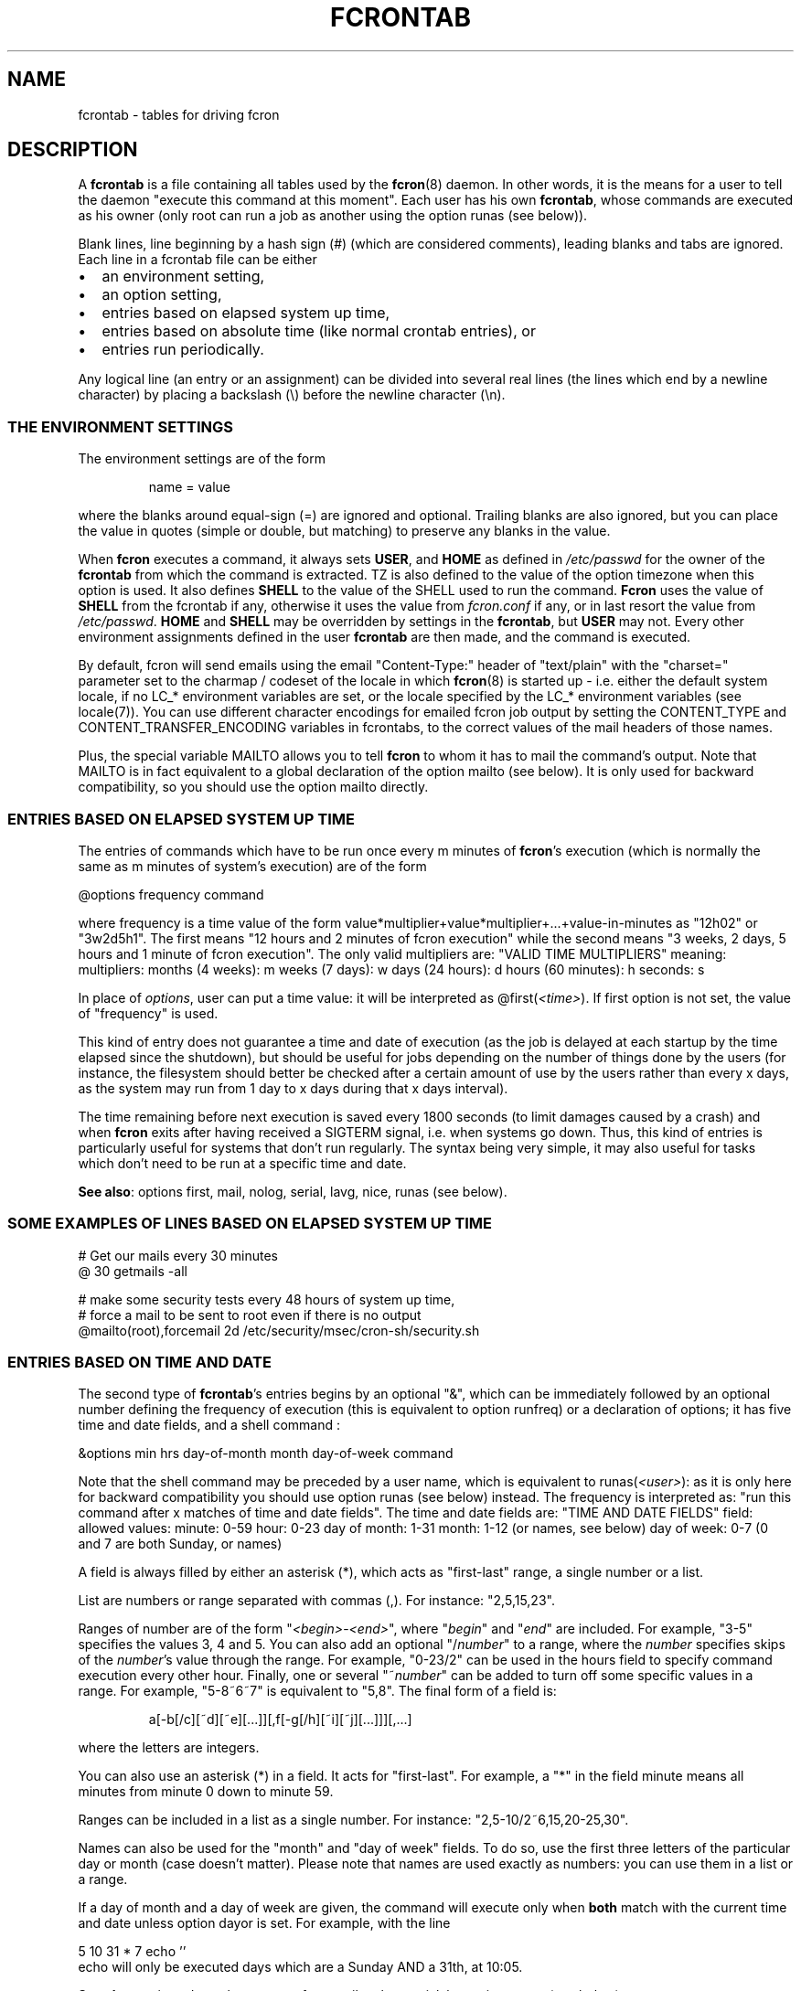 .\" This manpage has been automatically generated by docbook2man 
.\" from a DocBook document.  This tool can be found at:
.\" <http://shell.ipoline.com/~elmert/comp/docbook2X/> 
.\" Please send any bug reports, improvements, comments, patches, 
.\" etc. to Steve Cheng <steve@ggi-project.org>.
.TH "FCRONTAB" "5" "06 July 2014" "07/06/2014" ""

.SH NAME
fcrontab \- tables for driving fcron
.SH "DESCRIPTION"
.PP
A \fBfcrontab\fR is a file containing all tables used by the
\fBfcron\fR(8) daemon. In other words, it is the means for a user to tell the daemon
"execute this command at this moment". Each user has his own \fBfcrontab\fR, whose
commands are executed as his owner (only root can run a job as another using the
option runas (see below)).
.PP
Blank lines, line beginning by a hash sign (#) (which are
considered comments), leading blanks and tabs are ignored. Each line in a
fcrontab file can be either
.TP 0.2i
\(bu
an environment setting,
.TP 0.2i
\(bu
an option setting,
.TP 0.2i
\(bu
entries based on elapsed system up time,
.TP 0.2i
\(bu
entries based on absolute time (like normal crontab
entries), or
.TP 0.2i
\(bu
entries run periodically.
.PP
Any logical line (an entry or an assignment) can be divided into
several real lines (the lines which end by a newline character) by placing a
backslash (\\) before the newline character (\\n).
.SS "THE ENVIRONMENT SETTINGS"
.PP
The environment settings are of the form
.sp
.RS
.PP
name = value
.RE
.PP
where the blanks around equal-sign (=) are ignored and
optional. Trailing blanks are also ignored, but you can place the value in
quotes (simple or double, but matching) to preserve any blanks in the
value.
.PP
When \fBfcron\fR executes a command, it always sets
\fBUSER\fR, and \fBHOME\fR as defined in
\fI/etc/passwd\fR for the owner of the \fBfcrontab\fR from which the
command is extracted. TZ is also defined to the value of the option timezone when this option is used. It also defines \fBSHELL\fR to the value of the SHELL used to run the command. \fBFcron\fR uses the value of \fBSHELL\fR from the fcrontab if any, otherwise it uses the value from \fIfcron.conf\fR if any, or in last resort the value from \fI/etc/passwd\fR\&. \fBHOME\fR and \fBSHELL\fR may be
overridden by settings in the \fBfcrontab\fR, but \fBUSER\fR may not.
Every other environment assignments defined in the user \fBfcrontab\fR are then
made, and the command is executed.
.PP
By default, fcron will send emails using the email "Content-Type:" header of "text/plain" with the "charset=" parameter set to the charmap / codeset of the locale in which \fBfcron\fR(8) is started up - i.e. either the default system locale, if no LC_* environment variables are set, or the locale specified by the LC_* environment variables (see locale(7)). You can use different character encodings for emailed fcron job output by setting the CONTENT_TYPE and CONTENT_TRANSFER_ENCODING variables in fcrontabs, to the correct values of the mail headers of those names.
.PP
Plus, the special variable MAILTO allows
you to tell \fBfcron\fR to whom it has to mail the command's output. Note that
MAILTO is in fact equivalent to a global declaration of the
option mailto (see below). It is only used for backward compatibility, so
you should use the option mailto directly.
.SS "ENTRIES BASED ON ELAPSED SYSTEM UP TIME"
.PP
The entries of commands which have to be run once every m
minutes of \fBfcron\fR\&'s execution (which is normally the same as m minutes of
system's execution) are of the form

.nf
@options frequency command
.fi
.PP
where frequency is a time value of the form
value*multiplier+value*multiplier+...+value-in-minutes as "12h02" or "3w2d5h1".
The first means "12 hours and 2 minutes of fcron execution" while the second
means "3 weeks, 2 days, 5 hours and 1 minute of fcron execution". The only valid
multipliers are:
"VALID TIME MULTIPLIERS"
meaning: multipliers:      months (4 weeks): m      weeks (7 days): w      days (24 hours): d      hours (60 minutes): h  seconds: s  
.PP
In place of \fIoptions\fR, user can put a
time value: it will be interpreted as
@first(\fI<time>\fR)\&. If first option is
not set, the value of "frequency" is used.
.PP
This kind of entry does not guarantee a time and date of
execution (as the job is delayed at each startup by the time elapsed since the
shutdown), but should be useful for jobs depending on the number of things done
by the users (for instance, the filesystem should better be checked after a
certain amount of use by the users rather than every x days, as the system may
run from 1 day to x days during that x days interval).
.PP
The time remaining before next execution is saved every 1800
seconds (to limit damages caused by a crash) and when \fBfcron\fR exits after having
received a SIGTERM signal, i.e. when systems go down. Thus,
this kind of entries is particularly useful for systems that don't run
regularly. The syntax being very simple, it may also useful for tasks which
don't need to be run at a specific time and date.
.PP
\fBSee also\fR: options first, mail, nolog,
serial, lavg, nice, runas (see below).
.PP
.SS "SOME EXAMPLES OF LINES BASED ON ELAPSED SYSTEM UP TIME"

.nf
# Get our mails every 30 minutes 
@ 30 getmails -all 

# make some security tests every 48 hours of system up time, 
# force a mail to be sent to root even if there is no output 
@mailto(root),forcemail 2d /etc/security/msec/cron-sh/security.sh
.fi
.SS "ENTRIES BASED ON TIME AND DATE"
.PP
The second type of \fBfcrontab\fR\&'s entries begins by an optional
"&", which can be immediately followed by an optional number defining the
frequency of execution (this is equivalent to option runfreq) or a
declaration of options; it has five time and date fields, and a shell command
:

.nf
&options min hrs day-of-month month day-of-week command
.fi
.PP
Note that the shell command may be preceded by a user name,
which is equivalent to runas(\fI<user>\fR): as
it is only here for backward compatibility you should use option runas (see
below) instead. The frequency is interpreted as: "run this command after x
matches of time and date fields". The time and date fields are:
"TIME AND DATE FIELDS"
field: allowed values:      minute: 0-59      hour: 0-23      day of month: 1-31      month: 1-12 (or names, see below)      day of week: 0-7 (0 and 7 are both Sunday, or names)
.PP
A field is always filled by either an asterisk (*), which acts
as "first-last" range, a single number or a list.
.PP
List are numbers or range separated with commas (,). For
instance: "2,5,15,23".
.PP
Ranges of number are of the form
"\fI<begin>\fR-\fI<end>\fR", 
where "\fIbegin\fR" and "\fIend\fR"
are included. For example, "3-5" specifies the values 3, 4 and 5. You can also
add an optional "/\fInumber\fR" to a range, where the
\fInumber\fR specifies skips of the
\fInumber\fR\&'s value through the range. For example,
"0-23/2" can be used in the hours field to specify command execution every other
hour. Finally, one or several "~\fInumber\fR" can be added
to turn off some specific values in a range. For example, "5-8~6~7" is equivalent to
"5,8". The final form of a field is:
.sp
.RS
.PP
a[-b[/c][~d][~e][...]][,f[-g[/h][~i][~j][...]]][,...]
.RE
.PP
where the letters are integers.
.PP
You can also use an asterisk (*) in a field. It acts for
"first-last". For example, a "*" in the field minute means all
minutes from minute 0 down to minute 59.
.PP
Ranges can be included in a list as a single number. For
instance: "2,5-10/2~6,15,20-25,30".
.PP
Names can also be used for the "month" and "day of week"
fields. To do so, use the first three letters of the particular day or month
(case doesn't matter). Please note that names are used exactly as numbers: you
can use them in a list or a range.
.PP
If a day of month and a day of week are given, the command
will execute only when \fBboth\fR match with the current time and
date unless option dayor is set. For example, with the line

.nf
5 10 31 * 7 echo ''
.fi
echo will only be executed
days which are a Sunday AND a 31th, at 10:05.
.PP
\fBSee also\fR: options dayor, bootrun, runfreq,
mail, nolog, serial, lavg, nice, runas (see
below).
.PP
.SS "SOME EXAMPLES OF ENTRIES BASED ON TIME AND DATE"

.nf
# run mycommand at 12:05, 12:35, 13:05, 13:35, 
# 14:05 *and* 14:35 everyday 
& 05,35 12-14 * * * mycommand -u me -o file 

# get mails every hour past 20, 21, 22, and 24 minutes. 
20-24~23 * * * * getmail 

# save our work of the day every night at 03:45 with a low priority 
# unless we are sunday, mail the output to jim and run that job 
# at startup if computer was down at 03:45
&nice(10),mailto(jim),bootrun 45 03 * * *~0 "save --our work" 
.fi
.SS "ENTRIES RUN PERIODICALLY"
.PP
The third type of \fBfcrontab\fR\&'s entries begin by a "%",
followed by a keyword from one of 3 different lists, and optional options.
.SS "*LY KEYWORDS"
.PP
Those keywords are:
.PP
\fIhourly \fR, \fIdaily \fR, \fImonthly \fR, \fIweekly \fR
.PP
Those keywords tell \fBfcron\fR to run the command
once from the beginning of the corresponding time interval to the end of that
time interval. A time interval is, for example, the time from Monday 16:20 to Wednesday 01h43.
For instance, the keyword \fIweekly\fR tells \fBfcron\fR
to run a command once between Monday and Sunday each week.
.PP
With this two kind of keywords, user must give the needed time
fields (as defined in "Entries based on time
and date" (see above)) to specify when the command should be run during
each time interval:
.PP
"NEEDED TIME FIELDS FOR EACH KEYWORD"
Keywords: must be followed by the fields: \fI hourly\fR,
\fImidhourly\fR:  minutes.\fI daily\fR,
\fImiddaily\fR, \fInightly\fR,
\fIweekly\fR, \fImidweekly\fR:  minutes and hours.\fI monthly\fR,
\fImidmonthly\fR:  minutes, hours and days.
.SS "MID*LY KEYWORDS"
.PP
They are similar to the "*ly" ones:
.PP
\fImidhourly \fR, \fImiddaily \fR, \fInightly \fR, \fImidmonthly \fR, \fImidweekly \fR
.PP
They work exactly has the "*ly" keywords, except
that the time intervals are defined from middle to middle of the corresponding
"*ly" intervals: \fImidweekly\fR will run a command once from
Thursday to Wednesday. Note that \fInightly\fR is equivalent to
\fImiddaily\fR\&.
.PP
For example:
.PP

.nf
%nightly,mail(no) * 21-23,3-5 echo "a nigthly entry"
.fi
.PP
will run the command once each night either between 21:00 and
23:59, or between 3:00 and 5:59 (it will run as soon as possible. To change
that, use option random) and won't send mail (because option mail
is set to "no").
.PP
\fBSee also\fR: options lavg, noticenotrun, strict,
mail, nolog, serial, nice, runas, random (see
below).
.SS "*S KEYWORDS"
.PP
They are:
.PP
\fImins \fR, \fIhours \fR, \fIdays \fR, \fImons \fR, \fIdow \fR
.PP
Those keywords act differently, as
follows:
.PP
run this command once during EACH time interval specified, ignoring
the fields below the keyword in the time interval definition (a
\fIhours\fR prevents the mins field to be considered as a time
interval, but it will be used to determine when the line should be run during an
interval: see the note below) (\fIdow\fR means "day of
week").
.PP
Such a keyword is followed by 5 time and date fields (the same
fields used for a line based on absolute
time (see above)). Furthermore, there must be some non-matching time and
dates in the lines with that kind of keyword (i.e. the following is not allowed
: 

.nf
%hours * 0-23 * * * echo "INCORRECT line!"
.fi
but 

.nf
%hours * 0-22 * * * echo "Ok."
.fi
is
allowed).
.sp
.RS
.B "Note:"
.PP
a single number in a field is considered as a time interval:

.nf
%mins 15 2-4 * * * echo
.fi
will run at 2:15, 3:15
AND 4:15 every day.
.PP
But all fields below the keywords are ignored in time
interval definition: 

.nf
%hours 15 2-4 * * * echo
.fi
will run only ONCE either at 2:15, 3:15 OR 4:15.
.RE
.PP
\fBSee also\fR: option random (see below).
.SS "VIXIE CRON SHORTCUTS"
.PP
To ensure a good compatibility with Vixie cron, Vixie cron shortcuts are supported. Generally speaking their usage is not recommended as they lack some of the flexibility brought by fcron. Also where the precise time of execution is not critical, the use lines based on elapsed system up time is recommended instead.
.PP
A task using a Vixie cron shortcut is of the form:

.nf
shortcut command
.fi
.PP
Below is a list of available shortcuts with their fcron equivalent:
"VIXIE CRON SHORTCUTS"
shortcut: meaning: fcron equivalent: suggested alternative: @reboot Run once, at startup @runatreboot,runonce(true)   @yearly Run once a year 0 0 1 1 * @ 12m @annually (same as @yearly) 0 0 1 1 * @ 12m @monthly Run once a month 0 0 1 * * @ 1m @weekly Run once a week 0 0 * * 0 @ 1w @daily Run once a day 0 0 * * * @ 1d @midnight (same as @daily) 0 0 * * *  @hourly Run once an hour 0 * * * * @ 1h 
.PP
A few examples:

.nf
# run check_laptop_logs.sh at the first minute of every hour:
@hourly check_laptop_logs.sh
# run check_web_server.sh and check_file_server.sh every day at exactly
# midnight, both at the same time:
@daily check_web_server.sh
@daily check_file_server.sh
# run compress_home_made_app_log_files.sh at exactly midnight
# on the first day of every month:
@monthly compress_home_made_app_log_files.sh
.fi
.PP
However you might want to replace those task definitions by something as:

.nf
# run check_laptop_logs.sh after every hour of system up time:
@ 60 check_laptop_logs.sh
# run check_web_server.sh and check_file_server.sh every night between midnight
# and 3am, one by after the other:
%nightly,serial * 0-3 check_web_server.sh
%nightly,serial * 0-3 check_file_server.sh
# Run compress_home_made_app_log_files.sh once a month, only at night
# when the load is low:
@monthly,lavg(0.5) * 21-23,0-5 * compress_home_made_app_log_files.sh
.fi
.PP
Last, but not least, it should be noted that tasks defined using a Vixie cron shortcut will only have the same behaviour as in Vixie cron if they are not modified by some earlier option definition. That will be the case if you import a Vixie cron crontab into fcron without modification, or if you precede the task definition by a reset, e.g.:

.nf
!serial
@ 10 fcron_task_1
@ 25 fcron_task_2
!reset
@reboot start_unprivileged_user_program
@daily cleanup_tmp.sh
.fi
.PP
In the example above, serial would apply to the last two tasks if we hadn't used reset\&.
.SS "OPTIONS"
.PP
The options can be set either for every line below the
declaration or for an individual line. In the first case, the setting is done on
a whole line immediately after an exclamation mark (!), while it is done after a
"&", a "%" or a "@" depending on the type of scheduling in the second case. Note
that an option declaration in a schedule overrides the global declaration of
that same option.
.PP
Options are separated by commas (,) and their arguments, if
any, are placed in parentheses ("(" and ")") and separated by commas. No space
or surrounding (double-)quote is allowed. A declaration of options is of the form
.sp
.RS
.PP
\fIoption\fR[(\fIarg1\fR[,\fIarg2\fR][...])][,\fIoption\fR[(\fIarg1\fR[...])]][...]
.RE
.PP
where option is either the name of an option or its
abbreviation. The options are (default value in parentheses):
"VALID OPTIONS IN A FCRONTAB"
.TP
\fBbootrun\fR
.TP
\fBb\fR
\fBboolean\fR(false)

Run an &-line at \fBfcron\fR\&'s startup if it should
have run during system down time.
.TP
\fBdayand\fR
\fBboolean\fR(true)

Perform a logic AND between week and month
day.

\fBSee also\fR: options dayor\&.
.TP
\fBdayor\fR
\fBboolean\fR(false)

Perform a logic OR between week and month
day.

\fBSee also\fR: options dayand\&.
.TP
\fBerroronlymail\fR
\fBboolean\fR(false)

Mail output only if job exited with a non-zero status.

\fBSee also\fR: options mail, mailto,
forcemail, nolog\&.
.TP
\fBexesev\fR
\fBboolean\fR(false)

Can a job be executed several times simultaneously
?

\fBSee also\fR: options serialonce,
lavgonce\&.
.TP
\fBfirst\fR
.TP
\fBf\fR
\fBtime-value\fR

Delay before first execution of a job based on
system up time ("@"-lines). Useful in the following case: you have several jobs
running, say, every hour. By setting different first value for each job, you can
avoid them to run simultaneously everytime. You can also set it to 0, which is
useful when used in conjunction with option volatile\&.
.TP
\fBforcemail\fR
\fBboolean\fR(false)

Mail output even if zero-length.

Setting this option to true will also set mail to true.

\fBSee also\fR: options mail, mailto,
erroronlymail, nolog\&.
.TP
\fBjitter\fR
\fBinteger\fR(0)

Run the task between 0 and jitter seconds later than it should have been run. This options only applies to &-lines and is intended for systems where many jobs are supposed to be started at the same minute: the jitter option will randomly spread the start of all those jobs across the first jitter seconds of the minute instead of starting all of them at the first second of the minute. The argument must be between 0 and 255 (inclusive).

\fBSee also\fR: option random\&.
.TP
\fBlavg\fR
\fBreal\fR(0) 
\fBreal\fR(0)
\fBreal\fR(0)

Set the values of the 1, 5 and 15-minute (in this
order) system load average values below which the job should run. The values
have a maximum of 1 decimal (i.e. "2.3"): if there are more than 1 decimal, 
the value will be round off. Set a value to 0 to ignore the corresponding
load average (or all of the values to run the job regardless of the load
average).

\fBSee also\fR: options lavg1, lavg5,
lavg15, until, lavgonce, lavgor, lavgand, strict,
noticenotrun\&.
.TP
\fBlavg1\fR
.TP
\fBlavg5\fR
.TP
\fBlavg15\fR
\fBreal\fR(0)

Set the threshold of, respectively, the 1, 5 or 15
minutes system load average value. Set one of them to 0 to ignore the
corresponding load average.

\fBSee also\fR: options lavg\&.
.TP
\fBlavgand\fR
\fBboolean\fR(true)

Perform a logic AND between the 1, 5 and 15
minutes system load average values.

\fBSee also\fR: options lavg, lavgor\&.
.TP
\fBlavgonce\fR
\fBboolean\fR(1)

Can a job be queued several times in lavg queue
simultaneously?

\fBSee also\fR: options lavg\&.
.TP
\fBlavgor\fR
\fBboolean\fR(false)

Perform a logic OR between the 1, 5 and 15 minutes
system load average values.

\fBSee also\fR: options lavg, lavgand\&.
.TP
\fBmail\fR
.TP
\fBm\fR
\fBboolean\fR(true)

Mail output (if any) or not.

Setting this option to false will also set forcemail to false.

\fBSee also\fR: options mailto, forcemail,
erroronlymail, nolog\&.
.TP
\fBmailto\fR
\fBemail-address\fR(name 
of file's owner)

Mail output (if needed) to
"\fIemail-address\fR". It can be either a single user-name
or a fully qualified email address. A mailto declared and empty (string
"") is equivalent to "mail(false)".

\fBSee also\fR: options mail, forcemail,
erroronlymail, nolog\&.
.TP
\fBnice\fR
.TP
\fBn\fR
\fBnice-value\fR

Change job priority. A
\fBnice-value\fR is an integer from -20 (highest
priority) to 19 (lowest) (only root is allowed to use a negative value with this
option).
.TP
\fBnolog\fR
\fBboolean\fR(false)

If set to true, log only errors for the
corresponding job(s). May be useful for jobs running very often, and/or to
reduce disk access on a laptop.

\fBSee also\fR: options mail, mailto,
erroronlymail, forcemail\&.
.TP
\fBnoticenotrun\fR
\fBboolean\fR(false)

Should \fBfcron\fR mail user to report the
non-execution of a %-job or an &-job? (because of system down state for both or
a too high system load average for the latter)

\fBSee also\fR: options lavg, strict\&.
.TP
\fBrandom\fR
\fBboolean\fR(false)

In a line run
periodically, this option answers the question: should this job be run
as soon as possible in its time interval of execution (safer), or should fcron set a
random time of execution in that time interval? Note that if this option is set, the
job may not run if fcron is not running during the \fBwhole\fR
execution interval. Besides, you must know that the random scheme may be quite
easy to guess for skilled people: thus, you shouldn't rely on this option
to make important things secure. However, it shouldn't be a problem
for most uses.

\fBSee also\fR: option jitter\&.
.TP
\fBrebootreset\fR
\fBboolean\fR(false)

When set to true, fcron will act as if the task was
a new one every time the OS reboots. This is very similar to the option volatile
but based on the OS reboots instead of fcron restarts.
You may also want to use option first if you use fcron that way.

\fBSee also\fR: options first, volatile, runonce, runatreboot\&.
.TP
\fBreset\fR
\fBboolean\fR

Reset all the options to default.
.TP
\fBrunas\fR
\fBuser-name\fR

Run with "\fIuser-name\fR"
permissions and environment (only root is allowed to use this option).
.TP
\fBrunatreboot\fR
\fBboolean\fR(false)

If set to true, the task will be run at system startup (i.e. immediately after the --sleeptime delay -- by default, 20 seconds -- when the \fBfcron\fR daemon starts the first time after the OS has booted). This is in addition to the regular schedule which won't be modified by this option.

For instance, if a program should be started automatically and run from 7am to 6pm, you could use the following dfcrontab definitions:

.nf
&runatreboot 0 6 * * 1-5 start_my_program.sh
& 0 7 * * 1-5 stop_my_program.sh
.fi

\fBSee also\fR: options volatile, runonce, rebootreset\&.
.TP
\fBrunfreq\fR
.TP
\fBr\fR
\fBinteger\fR

Run every "\fIrunfreq\fR"
matches of time and date. (this option is ignored for lines based on elapsed system up time).
.TP
\fBrunonce\fR
\fBboolean\fR(false)

Do not re-schedule the task after it has run once, until the next OS reboot (if volatile is not set) or until the next \fBfcron\fR daemon restart (if volatile is set).

\fBSee also\fR: options volatile, rebootreset, runatreboot\&.
.TP
\fBserial\fR
.TP
\fBs\fR
\fBboolean\fR(false)

\fBFcron\fR runs at most 1 serial
jobs (ie. for which the option serial is set to true), and the same number of lavg serial jobs (ie. for which both option serial and lavg (or lavg1 or lavg5 or lavg15) are set to true) simultaneously. This value may be modified by \fBfcron\fR\&'s option \fB-m\fR\&. This option is especially useful when used with big jobs in order to limit the system overload.

\fBSee also\fR: options serialonce,
lavg\&.
.TP
\fBserialonce\fR
\fBboolean\fR(0)

Can a job be queued several times in serial queue
simultaneously?

\fBSee also\fR: options exesev,
lavgonce\&.
.TP
\fBstdout\fR
\fBboolean\fR(false)

If fcron is running in the foreground, then also
let jobs print to stderr/stdout instead of mailing or discarding it.

\fBSee also\fR: fcron's option --once
in \fBfcron\fR(8)\&.
.TP
\fBstrict\fR
\fBboolean\fR(true)

When a lavg %-job is at the end of a time interval of
execution, should it be removed from the lavg queue (strict(true), so the job is
not run) or be let there until the system load average allows its execution
(strict(false))?

\fBSee also\fR: options lavg,
noticenotrun\&.
.TP
\fBtimezone\fR
\fBtimezone-name\fR(time zone of the system)

Run the job in the given time zone. timezone-name is a string which is valid for the environment variable TZ: see the documentation of your system for more details. For instance, "Europe/Paris" is valid on a Linux system. This option handles daylight saving time changes correctly. The TZ environment variable is set to the value of timezone when a job defining this option is run.

Please note that if you give an erroneous timezone-name argument, it will be SILENTLY ignored, and the job will run in the time zone of the system.

WARNING: do *not* use option timezone and option tzdiff simultaneously! There is no need to do so, and timezone is cleverer than tzdiff.

\fBSee also\fR: options tzdiff\&.
.TP
\fBtzdiff\fR
\fBinteger\fR(0)

WARNING: this option is deprecated: use option timezone instead!

Time zone difference (in hours, between -24 and
24) between the system time, and the local real time. This option allows a user
to define its & and %-lines in the local time. Note that this value is set for a
whole fcrontab file, and only the last definition is taken into account. tzdiff is quite stupid: it doesn't handle daylight saving changes, while option timezone does, so you should use the latter.

\fBSee also\fR: options timezone\&.
.TP
\fBuntil\fR
\fBtime-value\fR(0)

Set the timeout of the waiting of the wanted
system load average values. If the timeout is exceeded, the job runs no matter
the load average. Set until to 0 to remove the timeout.

\fBSee also\fR: options lavg\&.
.TP
\fBvolatile\fR
\fBboolean\fR(false)

When set to true, the job is based on a "volatile"
system up time, i.e. restart counting each time \fBfcron\fR is started, which is
useful when \fBfcron\fR is started by a script running only, for instance, during a
dialup connection: the "volatile" system up time then refers to the dialup
connection time. You may also want to use option first if you use fcron
that way.

\fBSee also\fR: options first, stdout, rebootreset,
lines based on elapsed system up time, fcron's command line argument
--once in \fBfcron\fR(8)\&.
.PP
A \fBboolean\fR argument can be non-existent, in which
case parentheses are not used and it means true; the string
"true", "yes" or 1 to mean true; and the string "false",
"no" or 0 to mean false\&. See above for explanations about
time value (section "entries based on elapsed system up
time").
.PP
Note that dayand and
dayor are in fact the same option: a false value to
dayand is equivalent to a true to dayor,
and reciprocally a false value to dayor is equivalent a true
value to dayand\&. It is the same for
lavgand and lavgor\&.
.PP
Note a special case to be handled: A job should be entered
into the serial queue, *but* the previous entry for this job has not been
completed yet, because of high system load or some external event. Option
serialonce answers the question: should the new entry of the
job be ignored? This way one can distinguish between jobs required to run a
certain number of times, preferably at specified times, and tasks to be
performed irrespective of their number (-> serialonce(true)), which make the
system respond faster.
.PP
The same considerations apply for the load average queue, and
can be expressed with option lavgonce\&.
.PP
Moreover, if the serial or the lavg queue contains
respectively more than 30 and 30 jobs, any new job is
refused and not run to avoid an overwhelming of system resources. In this case,
an error message is logged through syslog.
.PP
Finally, if jobs remain in the lavg or serial queues when
fcron stops, they will be put once in the corresponding queue on startup (their
order may not be conserved).
.PP
.SS "AN EXAMPLE OF AN OPTION DECLARATION:"

.nf
!reset,serial(true),dayor,bootrun(0),mailto(root),lavg(.5,2,1.5)
.fi
.SH "EXAMPLES"
.PP
.SS "AN EXAMPLE OF A USER FCRONTAB"

.nf
# use /bin/bash to run commands, ignoring what /etc/passwd says 
SHELL=/bin/bash

# mail output to thib, no matter whose fcrontab this is 
!mailto(thib) 

# define a variable which is equivalent to " Hello thib and paul! " 
# here the newline characters are escaped by a backslash (\\) 
# and quotes are used to force to keep leading and trailing blanks 
TEXT= " Hello\\
 thib and\\
 paul! " 

# we want to use serial but not bootrun: 
!serial(true),b(0) 

# run after five minutes of execution the first time, 
# then run every hour 
@first(5) 1h   echo "Run every hour" 

# run every day 
@ 1d echo "fcron daily" 

# run once between in the morning and once in the afternoon 
#  if systems is running at any moment of these time intervals
%hours * 8-12,14-18 * * * echo "Hey boss, I'm working today!" 

# run once a week during our lunch 
%weekly * 12-13 echo "I left my system on at least once \\
 at lunch time this week." 

# run every Sunday and Saturday at 9:05
5 9 * * sat,sun echo "Good morning Thibault!" 

# run every even days of march at 18:00, except on 16th 
0 18 2-30/2~16 Mar * echo "It's time to go back home!" 

# the line above is equivalent to 
& 0 18 2-30/2~16 Mar * echo "It's time to go back home!" 

# reset options to default and set runfreq for lines below 
!reset,runfreq(7) 

# run once every 7 matches (thanks to the declaration above), 
# so if system is running every day at 10:00, this will be 
# run once a week 
& 0 10 * * * echo "if you got this message last time 7 days ago,\\
 this computer has been running every day at 10:00 last week.\\
 If you got the message 8 days ago, then the system has been down \\
 one day at 10:00 since you got it, etc" 

# wait every hour for a 5 minutes load average under 0.9 
@lavg5(0.9) 1h echo "The system load average is low" 

# wait a maximum of 5 hours every day for a fall of the load average
@lavgand,lavg(1,2.0,3.0),until(5h) 1d echo "Load average is going down" 

# wait for the best moment to run a heavy job 
@lavgor,lavg(0.8,1.2,1.5),nice(10) 1w echo "This is a heavy job" 

# run once every night between either 21:00 and 23:00 or 
#   between 3:00 and 6:00 
%nightly,lavg(1.5,2,2) * 21-23,3-6 echo "It's time to retrieve \\
 the latest release of Mozilla!"
.fi
.SH "FILES"
.TP
\fB\fI/usr/local/etc/fcron.conf\fB\fR
Configuration file for \fBfcron\fR, \fBfcrontab\fR and
\fBfcrondyn\fR: contains paths (spool dir, pid file) and default programs to use
(editor, shell, etc). See \fBfcron.conf\fR(5) for
more details.
.TP
\fB\fI/usr/local/etc/fcron.allow\fB\fR
Users allowed to use \fBfcrontab\fR and \fBfcrondyn\fR (one
name per line, special name "all" acts for everyone)
.TP
\fB\fI/usr/local/etc/fcron.deny\fB\fR
Users who are not allowed to use \fBfcrontab\fR and
\fBfcrondyn\fR (same format as allow file)
.TP
\fB\fI/usr/local/etc/pam.d/fcron\fB (or \fI/usr/local/etc/pam.conf\fB)\fR
PAM configuration file for
\fBfcron\fR\&. Take a look at pam(8) for more details.
.SH "SEE ALSO"

\fBfcrontab\fR(1),

\fBfcrondyn\fR(1),

\fBfcrontab\fR(5),

\fBfcron.conf\fR(5),

\fBfcron\fR(8).

If you're learning how to use fcron from scratch, I suggest
that you read the HTML version of the documentation (if your are not reading it
right now! :) ): the content is the same, but it is easier to navigate thanks
to the hyperlinks.
.SH "AUTHOR"
.PP
Thibault Godouet <fcron@free.fr>
